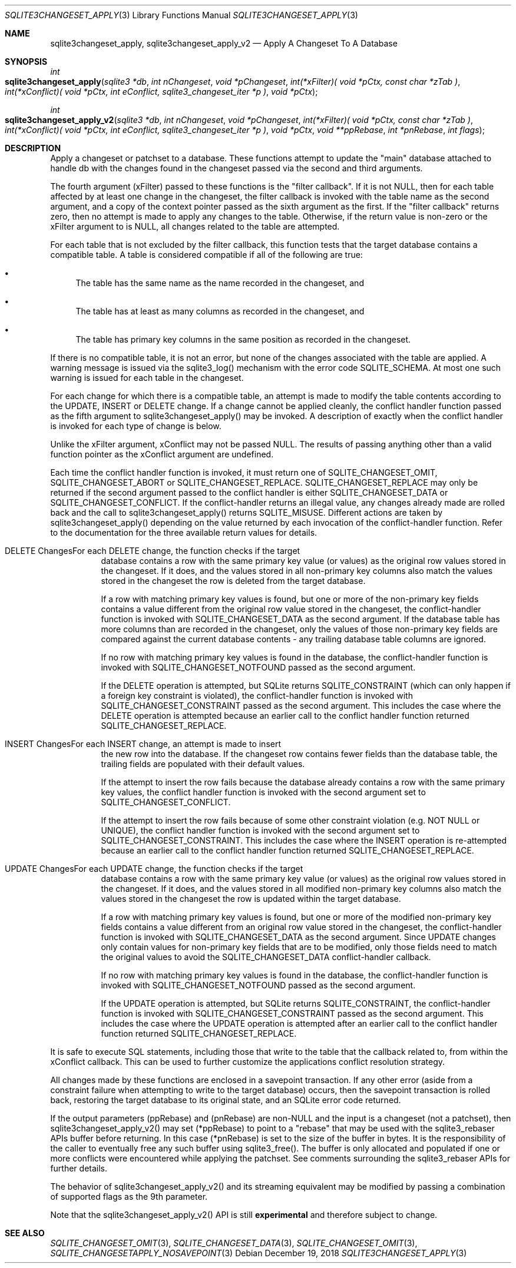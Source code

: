 .Dd December 19, 2018
.Dt SQLITE3CHANGESET_APPLY 3
.Os
.Sh NAME
.Nm sqlite3changeset_apply ,
.Nm sqlite3changeset_apply_v2
.Nd Apply A Changeset To A Database
.Sh SYNOPSIS
.Ft int 
.Fo sqlite3changeset_apply
.Fa "sqlite3 *db"
.Fa "int nChangeset"
.Fa "void *pChangeset"
.Fa "int(*xFilter)( void *pCtx,                   const char *zTab              )"
.Fa "int(*xConflict)( void *pCtx,                   int eConflict,                sqlite3_changeset_iter *p     )"
.Fa "void *pCtx                      "
.Fc
.Ft int 
.Fo sqlite3changeset_apply_v2
.Fa "sqlite3 *db"
.Fa "int nChangeset"
.Fa "void *pChangeset"
.Fa "int(*xFilter)( void *pCtx,                   const char *zTab              )"
.Fa "int(*xConflict)( void *pCtx,                   int eConflict,                sqlite3_changeset_iter *p     )"
.Fa "void *pCtx"
.Fa "void **ppRebase"
.Fa "int *pnRebase"
.Fa "int flags                       "
.Fc
.Sh DESCRIPTION
Apply a changeset or patchset to a database.
These functions attempt to update the "main" database attached to handle
db with the changes found in the changeset passed via the second and
third arguments.
.Pp
The fourth argument (xFilter) passed to these functions is the "filter
callback".
If it is not NULL, then for each table affected by at least one change
in the changeset, the filter callback is invoked with the table name
as the second argument, and a copy of the context pointer passed as
the sixth argument as the first.
If the "filter callback" returns zero, then no attempt is made to apply
any changes to the table.
Otherwise, if the return value is non-zero or the xFilter argument
to is NULL, all changes related to the table are attempted.
.Pp
For each table that is not excluded by the filter callback, this function
tests that the target database contains a compatible table.
A table is considered compatible if all of the following are true:
.Bl -bullet
.It
The table has the same name as the name recorded in the changeset,
and 
.It
The table has at least as many columns as recorded in the changeset,
and 
.It
The table has primary key columns in the same position as recorded
in the changeset.
.El
.Pp
If there is no compatible table, it is not an error, but none of the
changes associated with the table are applied.
A warning message is issued via the sqlite3_log() mechanism with the
error code SQLITE_SCHEMA.
At most one such warning is issued for each table in the changeset.
.Pp
For each change for which there is a compatible table, an attempt is
made to modify the table contents according to the UPDATE, INSERT or
DELETE change.
If a change cannot be applied cleanly, the conflict handler function
passed as the fifth argument to sqlite3changeset_apply() may be invoked.
A description of exactly when the conflict handler is invoked for each
type of change is below.
.Pp
Unlike the xFilter argument, xConflict may not be passed NULL.
The results of passing anything other than a valid function pointer
as the xConflict argument are undefined.
.Pp
Each time the conflict handler function is invoked, it must return
one of SQLITE_CHANGESET_OMIT, SQLITE_CHANGESET_ABORT
or SQLITE_CHANGESET_REPLACE.
SQLITE_CHANGESET_REPLACE may only be returned if the second argument
passed to the conflict handler is either SQLITE_CHANGESET_DATA or SQLITE_CHANGESET_CONFLICT.
If the conflict-handler returns an illegal value, any changes already
made are rolled back and the call to sqlite3changeset_apply() returns
SQLITE_MISUSE.
Different actions are taken by sqlite3changeset_apply() depending on
the value returned by each invocation of the conflict-handler function.
Refer to the documentation for the three available return values
for details.
.Bl -tag -width Ds
.It DELETE ChangesFor each DELETE change, the function checks if the target
database contains a row with the same primary key value (or values)
as the original row values stored in the changeset.
If it does, and the values stored in all non-primary key columns also
match the values stored in the changeset the row is deleted from the
target database.
.Pp
If a row with matching primary key values is found, but one or more
of the non-primary key fields contains a value different from the original
row value stored in the changeset, the conflict-handler function is
invoked with SQLITE_CHANGESET_DATA as the second
argument.
If the database table has more columns than are recorded in the changeset,
only the values of those non-primary key fields are compared against
the current database contents - any trailing database table columns
are ignored.
.Pp
If no row with matching primary key values is found in the database,
the conflict-handler function is invoked with SQLITE_CHANGESET_NOTFOUND
passed as the second argument.
.Pp
If the DELETE operation is attempted, but SQLite returns SQLITE_CONSTRAINT
(which can only happen if a foreign key constraint is violated), the
conflict-handler function is invoked with SQLITE_CHANGESET_CONSTRAINT
passed as the second argument.
This includes the case where the DELETE operation is attempted because
an earlier call to the conflict handler function returned SQLITE_CHANGESET_REPLACE.
.It INSERT ChangesFor each INSERT change, an attempt is made to insert
the new row into the database.
If the changeset row contains fewer fields than the database table,
the trailing fields are populated with their default values.
.Pp
If the attempt to insert the row fails because the database already
contains a row with the same primary key values, the conflict handler
function is invoked with the second argument set to SQLITE_CHANGESET_CONFLICT.
.Pp
If the attempt to insert the row fails because of some other constraint
violation (e.g.
NOT NULL or UNIQUE), the conflict handler function is invoked with
the second argument set to SQLITE_CHANGESET_CONSTRAINT.
This includes the case where the INSERT operation is re-attempted because
an earlier call to the conflict handler function returned SQLITE_CHANGESET_REPLACE.
.It UPDATE ChangesFor each UPDATE change, the function checks if the target
database contains a row with the same primary key value (or values)
as the original row values stored in the changeset.
If it does, and the values stored in all modified non-primary key columns
also match the values stored in the changeset the row is updated within
the target database.
.Pp
If a row with matching primary key values is found, but one or more
of the modified non-primary key fields contains a value different from
an original row value stored in the changeset, the conflict-handler
function is invoked with SQLITE_CHANGESET_DATA
as the second argument.
Since UPDATE changes only contain values for non-primary key fields
that are to be modified, only those fields need to match the original
values to avoid the SQLITE_CHANGESET_DATA conflict-handler callback.
.Pp
If no row with matching primary key values is found in the database,
the conflict-handler function is invoked with SQLITE_CHANGESET_NOTFOUND
passed as the second argument.
.Pp
If the UPDATE operation is attempted, but SQLite returns SQLITE_CONSTRAINT,
the conflict-handler function is invoked with SQLITE_CHANGESET_CONSTRAINT
passed as the second argument.
This includes the case where the UPDATE operation is attempted after
an earlier call to the conflict handler function returned SQLITE_CHANGESET_REPLACE.
.El
.Pp
It is safe to execute SQL statements, including those that write to
the table that the callback related to, from within the xConflict callback.
This can be used to further customize the applications conflict resolution
strategy.
.Pp
All changes made by these functions are enclosed in a savepoint transaction.
If any other error (aside from a constraint failure when attempting
to write to the target database) occurs, then the savepoint transaction
is rolled back, restoring the target database to its original state,
and an SQLite error code returned.
.Pp
If the output parameters (ppRebase) and (pnRebase) are non-NULL and
the input is a changeset (not a patchset), then sqlite3changeset_apply_v2()
may set (*ppRebase) to point to a "rebase" that may be used with the
sqlite3_rebaser APIs buffer before returning.
In this case (*pnRebase) is set to the size of the buffer in bytes.
It is the responsibility of the caller to eventually free any such
buffer using sqlite3_free().
The buffer is only allocated and populated if one or more conflicts
were encountered while applying the patchset.
See comments surrounding the sqlite3_rebaser APIs for further details.
.Pp
The behavior of sqlite3changeset_apply_v2() and its streaming equivalent
may be modified by passing a combination of  supported flags
as the 9th parameter.
.Pp
Note that the sqlite3changeset_apply_v2() API is still \fBexperimental\fP
and therefore subject to change.
.Sh SEE ALSO
.Xr SQLITE_CHANGESET_OMIT 3 ,
.Xr SQLITE_CHANGESET_DATA 3 ,
.Xr SQLITE_CHANGESET_OMIT 3 ,
.Xr SQLITE_CHANGESETAPPLY_NOSAVEPOINT 3
